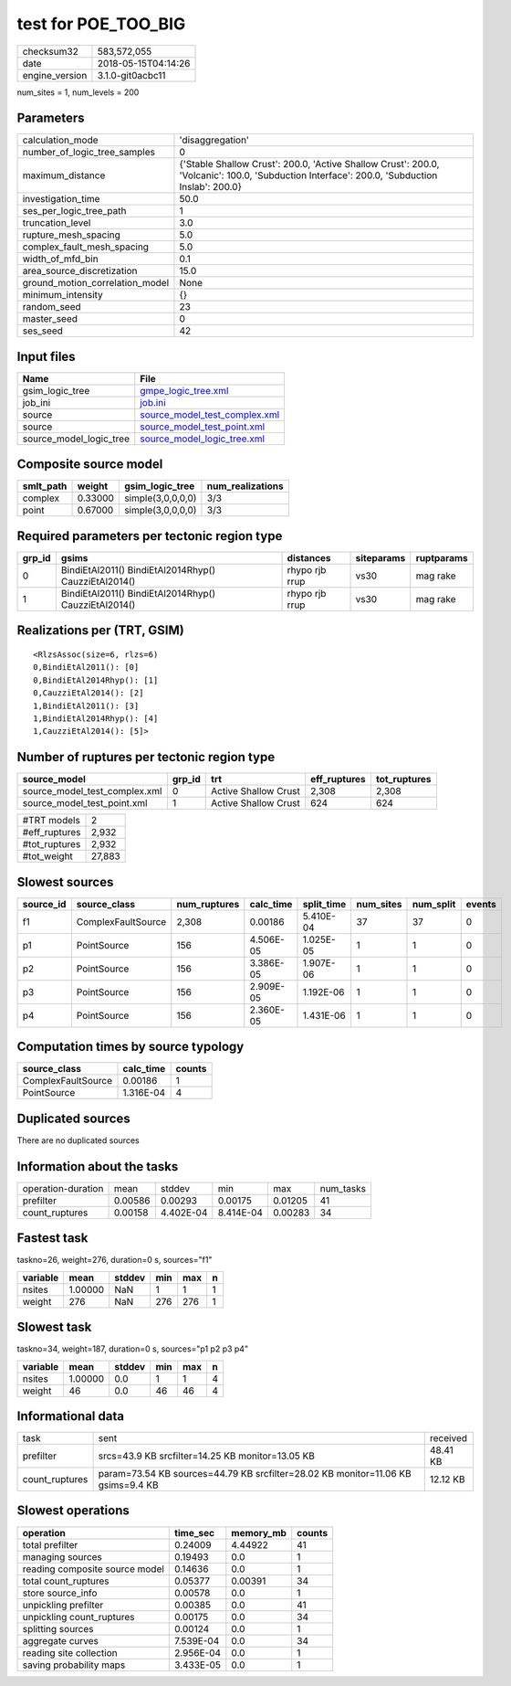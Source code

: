 test for POE_TOO_BIG
====================

============== ===================
checksum32     583,572,055        
date           2018-05-15T04:14:26
engine_version 3.1.0-git0acbc11   
============== ===================

num_sites = 1, num_levels = 200

Parameters
----------
=============================== ============================================================================================================================================
calculation_mode                'disaggregation'                                                                                                                            
number_of_logic_tree_samples    0                                                                                                                                           
maximum_distance                {'Stable Shallow Crust': 200.0, 'Active Shallow Crust': 200.0, 'Volcanic': 100.0, 'Subduction Interface': 200.0, 'Subduction Inslab': 200.0}
investigation_time              50.0                                                                                                                                        
ses_per_logic_tree_path         1                                                                                                                                           
truncation_level                3.0                                                                                                                                         
rupture_mesh_spacing            5.0                                                                                                                                         
complex_fault_mesh_spacing      5.0                                                                                                                                         
width_of_mfd_bin                0.1                                                                                                                                         
area_source_discretization      15.0                                                                                                                                        
ground_motion_correlation_model None                                                                                                                                        
minimum_intensity               {}                                                                                                                                          
random_seed                     23                                                                                                                                          
master_seed                     0                                                                                                                                           
ses_seed                        42                                                                                                                                          
=============================== ============================================================================================================================================

Input files
-----------
======================= ================================================================
Name                    File                                                            
======================= ================================================================
gsim_logic_tree         `gmpe_logic_tree.xml <gmpe_logic_tree.xml>`_                    
job_ini                 `job.ini <job.ini>`_                                            
source                  `source_model_test_complex.xml <source_model_test_complex.xml>`_
source                  `source_model_test_point.xml <source_model_test_point.xml>`_    
source_model_logic_tree `source_model_logic_tree.xml <source_model_logic_tree.xml>`_    
======================= ================================================================

Composite source model
----------------------
========= ======= ================= ================
smlt_path weight  gsim_logic_tree   num_realizations
========= ======= ================= ================
complex   0.33000 simple(3,0,0,0,0) 3/3             
point     0.67000 simple(3,0,0,0,0) 3/3             
========= ======= ================= ================

Required parameters per tectonic region type
--------------------------------------------
====== ==================================================== ============== ========== ==========
grp_id gsims                                                distances      siteparams ruptparams
====== ==================================================== ============== ========== ==========
0      BindiEtAl2011() BindiEtAl2014Rhyp() CauzziEtAl2014() rhypo rjb rrup vs30       mag rake  
1      BindiEtAl2011() BindiEtAl2014Rhyp() CauzziEtAl2014() rhypo rjb rrup vs30       mag rake  
====== ==================================================== ============== ========== ==========

Realizations per (TRT, GSIM)
----------------------------

::

  <RlzsAssoc(size=6, rlzs=6)
  0,BindiEtAl2011(): [0]
  0,BindiEtAl2014Rhyp(): [1]
  0,CauzziEtAl2014(): [2]
  1,BindiEtAl2011(): [3]
  1,BindiEtAl2014Rhyp(): [4]
  1,CauzziEtAl2014(): [5]>

Number of ruptures per tectonic region type
-------------------------------------------
============================= ====== ==================== ============ ============
source_model                  grp_id trt                  eff_ruptures tot_ruptures
============================= ====== ==================== ============ ============
source_model_test_complex.xml 0      Active Shallow Crust 2,308        2,308       
source_model_test_point.xml   1      Active Shallow Crust 624          624         
============================= ====== ==================== ============ ============

============= ======
#TRT models   2     
#eff_ruptures 2,932 
#tot_ruptures 2,932 
#tot_weight   27,883
============= ======

Slowest sources
---------------
========= ================== ============ ========= ========== ========= ========= ======
source_id source_class       num_ruptures calc_time split_time num_sites num_split events
========= ================== ============ ========= ========== ========= ========= ======
f1        ComplexFaultSource 2,308        0.00186   5.410E-04  37        37        0     
p1        PointSource        156          4.506E-05 1.025E-05  1         1         0     
p2        PointSource        156          3.386E-05 1.907E-06  1         1         0     
p3        PointSource        156          2.909E-05 1.192E-06  1         1         0     
p4        PointSource        156          2.360E-05 1.431E-06  1         1         0     
========= ================== ============ ========= ========== ========= ========= ======

Computation times by source typology
------------------------------------
================== ========= ======
source_class       calc_time counts
================== ========= ======
ComplexFaultSource 0.00186   1     
PointSource        1.316E-04 4     
================== ========= ======

Duplicated sources
------------------
There are no duplicated sources

Information about the tasks
---------------------------
================== ======= ========= ========= ======= =========
operation-duration mean    stddev    min       max     num_tasks
prefilter          0.00586 0.00293   0.00175   0.01205 41       
count_ruptures     0.00158 4.402E-04 8.414E-04 0.00283 34       
================== ======= ========= ========= ======= =========

Fastest task
------------
taskno=26, weight=276, duration=0 s, sources="f1"

======== ======= ====== === === =
variable mean    stddev min max n
======== ======= ====== === === =
nsites   1.00000 NaN    1   1   1
weight   276     NaN    276 276 1
======== ======= ====== === === =

Slowest task
------------
taskno=34, weight=187, duration=0 s, sources="p1 p2 p3 p4"

======== ======= ====== === === =
variable mean    stddev min max n
======== ======= ====== === === =
nsites   1.00000 0.0    1   1   4
weight   46      0.0    46  46  4
======== ======= ====== === === =

Informational data
------------------
============== ================================================================================ ========
task           sent                                                                             received
prefilter      srcs=43.9 KB srcfilter=14.25 KB monitor=13.05 KB                                 48.41 KB
count_ruptures param=73.54 KB sources=44.79 KB srcfilter=28.02 KB monitor=11.06 KB gsims=9.4 KB 12.12 KB
============== ================================================================================ ========

Slowest operations
------------------
============================== ========= ========= ======
operation                      time_sec  memory_mb counts
============================== ========= ========= ======
total prefilter                0.24009   4.44922   41    
managing sources               0.19493   0.0       1     
reading composite source model 0.14636   0.0       1     
total count_ruptures           0.05377   0.00391   34    
store source_info              0.00578   0.0       1     
unpickling prefilter           0.00385   0.0       41    
unpickling count_ruptures      0.00175   0.0       34    
splitting sources              0.00124   0.0       1     
aggregate curves               7.539E-04 0.0       34    
reading site collection        2.956E-04 0.0       1     
saving probability maps        3.433E-05 0.0       1     
============================== ========= ========= ======